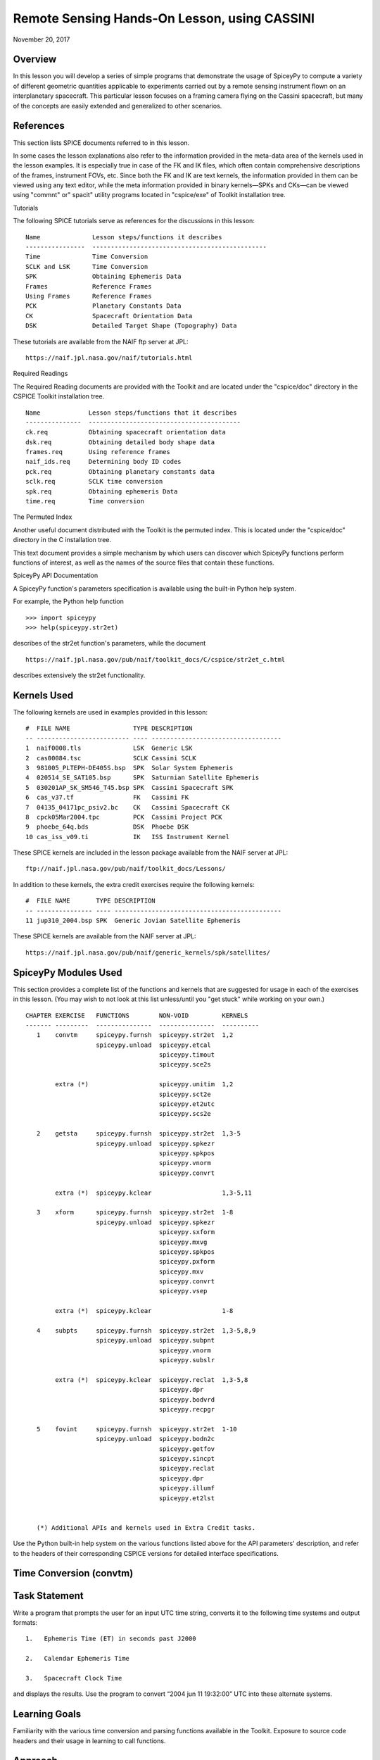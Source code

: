 Remote Sensing Hands-On Lesson, using CASSINI
==============================================

November 20, 2017

Overview
--------

In this lesson you will develop a series of simple programs that
demonstrate the usage of SpiceyPy to compute a variety of different
geometric quantities applicable to experiments carried out by a remote
sensing instrument flown on an interplanetary spacecraft. This
particular lesson focuses on a framing camera flying on the Cassini
spacecraft, but many of the concepts are easily extended and generalized
to other scenarios.

References
----------

This section lists SPICE documents referred to in this lesson.

In some cases the lesson explanations also refer to the information
provided in the meta-data area of the kernels used in the lesson
examples. It is especially true in case of the FK and IK files, which
often contain comprehensive descriptions of the frames, instrument FOVs,
etc. Since both the FK and IK are text kernels, the information provided
in them can be viewed using any text editor, while the meta information
provided in binary kernels—SPKs and CKs—can be viewed using
"commnt" or" spacit" utility programs located in "cspice/exe" of
Toolkit installation tree.

Tutorials

The following SPICE tutorials serve as references for the discussions in
this lesson:

::

      Name              Lesson steps/functions it describes
      ----------------  -----------------------------------------------
      Time              Time Conversion
      SCLK and LSK      Time Conversion
      SPK               Obtaining Ephemeris Data
      Frames            Reference Frames
      Using Frames      Reference Frames
      PCK               Planetary Constants Data
      CK                Spacecraft Orientation Data
      DSK               Detailed Target Shape (Topography) Data

These tutorials are available from the NAIF ftp server at JPL:

::

      https://naif.jpl.nasa.gov/naif/tutorials.html

Required Readings

The Required Reading documents are provided with the Toolkit and are
located under the "cspice/doc" directory in the CSPICE Toolkit
installation tree.

::

      Name             Lesson steps/functions that it describes
      ---------------  -----------------------------------------
      ck.req           Obtaining spacecraft orientation data
      dsk.req          Obtaining detailed body shape data
      frames.req       Using reference frames
      naif_ids.req     Determining body ID codes
      pck.req          Obtaining planetary constants data
      sclk.req         SCLK time conversion
      spk.req          Obtaining ephemeris Data
      time.req         Time conversion

The Permuted Index

Another useful document distributed with the Toolkit is the permuted
index. This is located under the "cspice/doc" directory in the C
installation tree.

This text document provides a simple mechanism by which users can
discover which SpiceyPy functions perform functions of interest, as well
as the names of the source files that contain these functions.

SpiceyPy API Documentation

A SpiceyPy function's parameters specification is available using the
built-in Python help system.

For example, the Python help function

::

      >>> import spiceypy
      >>> help(spiceypy.str2et)

describes of the str2et function's parameters, while the document

::

      https://naif.jpl.nasa.gov/pub/naif/toolkit_docs/C/cspice/str2et_c.html

describes extensively the str2et functionality.

Kernels Used
------------

The following kernels are used in examples provided in this lesson:

::

      #  FILE NAME                 TYPE DESCRIPTION
      -- ------------------------- ---- -----------------------------------
      1  naif0008.tls              LSK  Generic LSK
      2  cas00084.tsc              SCLK Cassini SCLK
      3  981005_PLTEPH-DE405S.bsp  SPK  Solar System Ephemeris
      4  020514_SE_SAT105.bsp      SPK  Saturnian Satellite Ephemeris
      5  030201AP_SK_SM546_T45.bsp SPK  Cassini Spacecraft SPK
      6  cas_v37.tf                FK   Cassini FK
      7  04135_04171pc_psiv2.bc    CK   Cassini Spacecraft CK
      8  cpck05Mar2004.tpc         PCK  Cassini Project PCK
      9  phoebe_64q.bds            DSK  Phoebe DSK
      10 cas_iss_v09.ti            IK   ISS Instrument Kernel

These SPICE kernels are included in the lesson package available from
the NAIF server at JPL:

::

      ftp://naif.jpl.nasa.gov/pub/naif/toolkit_docs/Lessons/

In addition to these kernels, the extra credit exercises require the
following kernels:

::

      #  FILE NAME       TYPE DESCRIPTION
      -- --------------- ---- ---------------------------------------------
      11 jup310_2004.bsp SPK  Generic Jovian Satellite Ephemeris

These SPICE kernels are available from the NAIF server at JPL:

::

      https://naif.jpl.nasa.gov/pub/naif/generic_kernels/spk/satellites/

SpiceyPy Modules Used
---------------------

This section provides a complete list of the functions and kernels that
are suggested for usage in each of the exercises in this lesson. (You
may wish to not look at this list unless/until you "get stuck" while
working on your own.)

::

      CHAPTER EXERCISE   FUNCTIONS        NON-VOID         KERNELS
      ------- ---------  ---------------  ---------------  ----------
         1    convtm     spiceypy.furnsh  spiceypy.str2et  1,2
                         spiceypy.unload  spiceypy.etcal
                                          spiceypy.timout
                                          spiceypy.sce2s

              extra (*)                   spiceypy.unitim  1,2
                                          spiceypy.sct2e
                                          spiceypy.et2utc
                                          spiceypy.scs2e

         2    getsta     spiceypy.furnsh  spiceypy.str2et  1,3-5
                         spiceypy.unload  spiceypy.spkezr
                                          spiceypy.spkpos
                                          spiceypy.vnorm
                                          spiceypy.convrt

              extra (*)  spiceypy.kclear                   1,3-5,11

         3    xform      spiceypy.furnsh  spiceypy.str2et  1-8
                         spiceypy.unload  spiceypy.spkezr
                                          spiceypy.sxform
                                          spiceypy.mxvg
                                          spiceypy.spkpos
                                          spiceypy.pxform
                                          spiceypy.mxv
                                          spiceypy.convrt
                                          spiceypy.vsep

              extra (*)  spiceypy.kclear                   1-8

         4    subpts     spiceypy.furnsh  spiceypy.str2et  1,3-5,8,9
                         spiceypy.unload  spiceypy.subpnt
                                          spiceypy.vnorm
                                          spiceypy.subslr

              extra (*)  spiceypy.kclear  spiceypy.reclat  1,3-5,8
                                          spiceypy.dpr
                                          spiceypy.bodvrd
                                          spiceypy.recpgr

         5    fovint     spiceypy.furnsh  spiceypy.str2et  1-10
                         spiceypy.unload  spiceypy.bodn2c
                                          spiceypy.getfov
                                          spiceypy.sincpt
                                          spiceypy.reclat
                                          spiceypy.dpr
                                          spiceypy.illumf
                                          spiceypy.et2lst


         (*) Additional APIs and kernels used in Extra Credit tasks.

Use the Python built-in help system on the various functions listed
above for the API parameters' description, and refer to the headers of
their corresponding CSPICE versions for detailed interface
specifications.

Time Conversion (convtm)
------------------------------

Task Statement
--------------

Write a program that prompts the user for an input UTC time string,
converts it to the following time systems and output formats:

::

       1.   Ephemeris Time (ET) in seconds past J2000

       2.   Calendar Ephemeris Time

       3.   Spacecraft Clock Time

and displays the results. Use the program to convert “2004 jun 11
19:32:00” UTC into these alternate systems.

Learning Goals
--------------

Familiarity with the various time conversion and parsing functions
available in the Toolkit. Exposure to source code headers and their
usage in learning to call functions.

Approach
--------

The solution to the problem can be broken down into a series of simple
steps:

::

       --   Decide which SPICE kernels are necessary. Prepare a meta-kernel
            listing the kernels and load it into the program.

       --   Prompt the user for an input UTC time string.

       --   Convert the input time string into ephemeris time expressed as
            seconds past J2000 TDB. Display the result.

       --   Convert ephemeris time into a calendar format. Display the
            result.

       --   Convert ephemeris time into a spacecraft clock string. Display
            the result.

You may find it useful to consult the permuted index, the headers of
various source modules, and the
"Time Required Reading" (time.req) and" SCLK Required Reading"
(sclk.req) documents.

When completing the "calendar format" step above, consider using one
of two possible methods: spiceypy.etcal or spiceypy.timout.

Solution
--------

Solution Meta-Kernel

The meta-kernel we created for the solution to this exercise is named
'convtm.tm'. Its contents follow:

::

      KPL/MK

         This is the meta-kernel used in the solution of the "Time
         Conversion" task in the Remote Sensing Hands On Lesson.

         The names and contents of the kernels referenced by this
         meta-kernel are as follows:

         File name                   Contents
         --------------------------  -----------------------------
         naif0008.tls                Generic LSK
         cas00084.tsc                Cassini SCLK


         \begindata
         KERNELS_TO_LOAD = ( 'kernels/lsk/naif0008.tls',
                             'kernels/sclk/cas00084.tsc' )
         \begintext

Solution Source Code

A sample solution to the problem follows:

::

      #
      # Solution convtm
      #
      from __future__ import print_function
      from builtins import input

      import spiceypy

      def convtm():
          #
          # Local Parameters
          #
          METAKR = 'convtm.tm'
          SCLKID = -82

          spiceypy.furnsh( METAKR )

          #
          # Prompt the user for the input time string.
          #
          utctim = input( 'Input UTC Time: ' )

          print( 'Converting UTC Time: {:s}'.format( utctim ) )

          #
          # Convert utctim to ET.
          #
          et = spiceypy.str2et( utctim )

          print( '   ET Seconds Past J2000: {:16.3f}'.format( et ) )

          #
          # Now convert ET to a calendar time string.
          # This can be accomplished in two ways.
          #
          calet = spiceypy.etcal( et )

          print( '   Calendar ET (etcal):   {:s}'.format( calet ) )

          #
          # Or use timout for finer control over the
          # output format. The picture below was built
          # by examining the header of timout.
          #
          calet = spiceypy.timout( et, 'YYYY-MON-DDTHR:MN:SC ::TDB' )

          print( '   Calendar ET (timout):  {:s}'.format( calet ) )

          #
          # Convert ET to spacecraft clock time.
          #
          sclkst = spiceypy.sce2s( SCLKID, et )

          print( '   Spacecraft Clock Time: {:s}'.format( sclkst ) )

          spiceypy.unload( METAKR )

      if __name__ == '__main__':
          convtm()

Solution Sample Output

Execute the program:

::

      Input UTC Time: 2004 jun 11 19:32:00
      Converting UTC Time: 2004 jun 11 19:32:00
         ET Seconds Past J2000:    140254384.185
         Calendar ET (etcal):   2004 JUN 11 19:33:04.184
         Calendar ET (timout):  2004-JUN-11T19:33:04
         Spacecraft Clock Time: 1/1465674964.105

Extra Credit
------------

In this "extra credit" section you will be presented with more
complex tasks, aimed at improving your understanding of time
conversions, the Toolkit routines that deal with them, and some common
errors that may happen during the execution of these conversions.

These "extra credit" tasks are provided as task statements, and
unlike the regular tasks, no approach or solution source code is
provided. In the next section, you will find the numeric solutions (when
applicable) and answers to the questions asked in these tasks.

Task statements and questions

::

       1.   Extend your program to convert the input UTC time string to TDB
            Julian Date. Convert "2004 jun 11 19:32:00" UTC.

       2.   Remove the LSK from the original meta-kernel and run your
            program again, using the same inputs as before. Has anything
            changed? Why?

       3.   Remove the SCLK from the original meta-kernel and run your
            program again, using the same inputs as before. Has anything
            changed? Why?

       4.   Modify your program to perform conversion of UTC or ephemeris
            time, to a spacecraft clock string using the NAIF ID for the
            CASSINI ISS NAC camera. Convert "2004 jun 11 19:32:00" UTC.

       5.   Find the earliest UTC time that can be converted to CASSINI
            spacecraft clock.

       6.   Extend your program to convert the spacecraft clock time
            obtained in the regular task back to UTC Time and present it in
            ISO calendar date format, with a resolution of milliseconds.

       7.   Examine the contents of the generic LSK and the CASSINI SCLK
            kernels. Can you understand and explain what you see?

Solutions and answers

::

       1.   Two methods exist in order to convert ephemeris time to Julian
            Date: spiceypy.unitim and spiceypy.timout. The difference
            between them is the type of output produced by each method.
            spiceypy.unitim returns the double precision value of an input
            epoch, while spiceypy.timout returns the string representation
            of the ephemeris time in Julian Date format (when picture input
            is set to 'JULIAND.######### ::TDB'). Refer to the function
            header for further details. The solution for the requested
            input UTC string is:

         Julian Date TDB:   2453168.3146318

       2.   When running the original program without the LSK kernel, an
            error is produced:

      Traceback (most recent call last):
        File "convtm.py", line 67, in <module>
          convtm()
        File "convtm.py", line 30, in convtm
          et = spiceypy.str2et( utctim )
        File "/home/bsemenov/local/lib/python3.5/site-packages/spiceypy/spi
      ceypy.py", line 76, in with_errcheck
          check_for_spice_error(f)
        File "/home/bsemenov/local/lib/python3.5/site-packages/spiceypy/spi
      ceypy.py", line 59, in check_for_spice_error
          raise stypes.SpiceyError(msg)
      spiceypy.utils.support_types.SpiceyError:
      =====================================================================
      ===========

      Toolkit version: N0066

      SPICE(NOLEAPSECONDS) --

      The variable that points to the leapseconds (DELTET/DELTA_AT) could n
      ot be located in the kernel pool.  It is likely that the leapseconds
      kernel has not been loaded via the routine FURNSH.

      str2et_c --> STR2ET --> TTRANS

      =====================================================================
      ===========

            This error is triggered by spiceypy.str2et because the variable
            that points to the leapseconds is not present in the kernel
            pool and therefore the program lacks data required to perform
            the requested UTC to ephemeris time conversion.

            By default, SPICE will report, as a minimum, a short
            descriptive message and a expanded form of this short message
            where more details about the error are provided. If this error
            message is not sufficient for you to understand what has
            happened, you could go to the "Exceptions" section in the
            SPICELIB or CSPICE headers of the function that has triggered
            the error and find out more information about the possible
            causes.

       3.   When running the original program without the SCLK kernel, an
            error is produced:

      Traceback (most recent call last):
        File "convtm.py", line 67, in <module>
          convtm()
        File "convtm.py", line 58, in convtm
          sclkst = spiceypy.sce2s( SCLKID, et )
        File "/home/bsemenov/local/lib/python3.5/site-packages/spiceypy/spi
      ceypy.py", line 76, in with_errcheck
          check_for_spice_error(f)
        File "/home/bsemenov/local/lib/python3.5/site-packages/spiceypy/spi
      ceypy.py", line 59, in check_for_spice_error
          raise stypes.SpiceyError(msg)
      spiceypy.utils.support_types.SpiceyError:
      =====================================================================
      ===========

      Toolkit version: N0066

      SPICE(KERNELVARNOTFOUND) --
      The Variable Was not Found in the Kernel Pool.
      SCLK_DATA_TYPE_82 not found. Did you load the SCLK kernel?

      sce2s_c --> SCE2S --> SCE2T --> SCTYPE --> SCLI01

      =====================================================================
      ===========

            This error is triggered by spiceypy.sce2s. In this case the
            error message may not give you enough information to understand
            what has actually happened. Nevertheless, the expanded form of
            this short message clearly indicates that the SCLK kernel for
            the spacecraft ID -82 has not been loaded.

            The UTC string to ephemeris time conversion and the conversion
            of ephemeris time into a calendar format worked normally as
            these conversions only require the LSK kernel to be loaded.

       4.   The first thing you need to do is to find out what the NAIF ID
            is for the CASSINI ISS NAC camera. In order to do so, examine
            the ISS instrument kernel listed above and look for the "NAIF
            ID Code to Name Mapping" and there, for the NAIF ID given to
            CASSINI_ISS_NAC (which is -82360). Then replace in your code
            the SCLK ID -82 with -82360. After executing the program using
            the original meta-kernel, you will be getting the same error as
            in the previous task. Despite the error being exactly the same,
            this case is different. Generally, spacecraft clocks are
            associated with the spacecraft ID and not with its payload,
            sensors or structures IDs. Therefore, in order to do
            conversions from/to spacecraft clock for payload, sensors or
            spacecraft structures, the spacecraft ID must be used.

            Note that this does not need to be true for all missions or
            payloads, as SPICE does not restrict the SCLKs to spacecraft
            IDs only. Please refer to your mission's SCLK kernels for
            particulars.

       5.   Use spiceypy.sct2e with the encoding of the Cassini spacecraft
            clock time set to 0.0 ticks and convert the resulting ephemeris
            time to UTC using either spiceypy.timout or spiceypy.et2utc.
            The solution for the requested SCLK string is:

         Earliest UTC convertible to SCLK: 1980-01-01T00:00:00.000

       6.   Use spiceypy.scs2e with the SCLK string obtained in the
            computations performed in the regular tasks and convert the
            resulting ephemeris time to UTC using either spiceypy.et2utc,
            with 'ISOC' format and 3 digits precision, or using
            spiceypy.timout using the time picture 'YYYY-MM-DDTHR:MN:SC.###
            ::RND'. The solution of the requested conversion is:

         Spacecraft Clock Time:          1/1465674964.105
         UTC time from spacecraft clock: 2004-06-11T19:31:59.999

Obtaining Target States and Positions (getsta)
----------------------------------------------

.. _task-statement-rs-1:

Task Statement
--------------

Write a program that prompts the user for an input UTC time string,
computes the following quantities at that epoch:

::

       1.   The apparent state of Phoebe as seen from CASSINI in the J2000
            frame, in kilometers and kilometers/second. This vector itself
            is not of any particular interest, but it is a useful
            intermediate quantity in some geometry calculations.

       2.   The apparent position of the Earth as seen from CASSINI in the
            J2000 frame, in kilometers.

       3.   The one-way light time between CASSINI and the apparent
            position of Earth, in seconds.

       4.   The apparent position of the Sun as seen from Phoebe in the
            J2000 frame (J2000), in kilometers.

       5.   The actual (geometric) distance between the Sun and Phoebe, in
            astronomical units.

and displays the results. Use the program to compute these quantities at
“2004 jun 11 19:32:00” UTC.

.. _learning-goals-rs-1:

Learning Goals
--------------

Understand the anatomy of an spiceypy.spkezr call. Discover the
difference between spiceypy.spkezr and spiceypy.spkpos. Familiarity with
the Toolkit utility "brief". Exposure to unit conversion with
SpiceyPy.

.. _approach-rs-1:

Approach
--------

The solution to the problem can be broken down into a series of simple
steps:

::

       --   Decide which SPICE kernels are necessary. Prepare a meta-kernel
            listing the kernels and load it into the program.

       --   Prompt the user for an input time string.

       --   Convert the input time string into ephemeris time expressed as
            seconds past J2000 TDB.

       --   Compute the state of Phoebe relative to CASSINI in the J2000
            reference frame, corrected for aberrations.

       --   Compute the position of Earth relative to CASSINI in the J2000
            reference frame, corrected for aberrations. (The function in
            the library that computes this also returns the one-way light
            time between CASSINI and Earth.)

       --   Compute the position of the Sun relative to Phoebe in the J2000
            reference frame, corrected for aberrations.

       --   Compute the position of the Sun relative to Phoebe without
            correcting for aberration.

            Compute the length of this vector. This provides the desired
            distance in kilometers.

       --   Convert the distance in kilometers into AU.

You may find it useful to consult the permuted index, the headers of
various source modules, and the "SPK Required Reading" (spk.req)
document.

When deciding which SPK files to load, the Toolkit utility "brief"
may be of some use.

"brief" is located in the" cspice/exe"directory for C toolkits.
Consult its user's guide available in "cspice/doc/brief.ug" for
details.

.. _solution-rs-1:

Solution
--------

Solution Meta-Kernel

The meta-kernel we created for the solution to this exercise is named
'getsta.tm'. Its contents follow:

::

      KPL/MK

         This is the meta-kernel used in the solution of the
         "Obtaining Target States and Positions" task in the
         Remote Sensing Hands On Lesson.

         The names and contents of the kernels referenced by this
         meta-kernel are as follows:

         File name                   Contents
         --------------------------  -----------------------------
         naif0008.tls                Generic LSK
         981005_PLTEPH-DE405S.bsp    Solar System Ephemeris
         020514_SE_SAT105.bsp        Saturnian Satellite Ephemeris
         030201AP_SK_SM546_T45.bsp   Cassini Spacecraft SPK


         \begindata
         KERNELS_TO_LOAD = ( 'kernels/lsk/naif0008.tls',
                             'kernels/spk/981005_PLTEPH-DE405S.bsp',
                             'kernels/spk/020514_SE_SAT105.bsp',
                             'kernels/spk/030201AP_SK_SM546_T45.bsp' )
         \begintext

Solution Source Code

A sample solution to the problem follows:

::

      #
      # Solution getsta.py
      #
      from __future__ import print_function
      from builtins import input

      import spiceypy

      def getsta():
          #
          # Local parameters
          #
          METAKR = 'getsta.tm'

          #
          # Load the kernels that this program requires.  We
          # will need a leapseconds kernel to convert input
          # UTC time strings into ET.  We also will need the
          # necessary SPK files with coverage for the bodies
          # in which we are interested.
          #
          spiceypy.furnsh( METAKR )

          #
          #Prompt the user for the input time string.
          #
          utctim = input( 'Input UTC Time: ' )

          print( 'Converting UTC Time: {:s}'.format(utctim)  )

          #
          #Convert utctim to ET.
          #
          et = spiceypy.str2et( utctim )

          print( '   ET seconds past J2000: {:16.3f}'.format(et) )

          #
          # Compute the apparent state of Phoebe as seen from
          # CASSINI in the J2000 frame.  All of the ephemeris
          # readers return states in units of kilometers and
          # kilometers per second.
          #
          [state, ltime] = spiceypy.spkezr( 'PHOEBE', et,      'J2000',
                                            'LT+S',   'CASSINI'       )

          print( '   Apparent state of Phoebe as seen '
                 'from CASSINI in the J2000\n'
                 '      frame (km, km/s):'              )

          print( '      X = {:16.3f}'.format(state[0])       )
          print( '      Y = {:16.3f}'.format(state[1])       )
          print( '      Z = {:16.3f}'.format(state[2])       )
          print( '     VX = {:16.3f}'.format(state[3])       )
          print( '     VY = {:16.3f}'.format(state[4])       )
          print( '     VZ = {:16.3f}'.format(state[5])       )

          #
          # Compute the apparent position of Earth as seen from
          # CASSINI in the J2000 frame.  Note: We could have
          # continued using spkezr and simply ignored the
          # velocity components.
          #
          [pos, ltime] = spiceypy.spkpos( 'EARTH', et,        'J2000',
                                          'LT+S',  'CASSINI',         )

          print( '   Apparent position of Earth as '
                 'seen from CASSINI in the J2000\n'
                 '      frame (km):'                )
          print( '      X = {:16.3f}'.format(pos[0])  )
          print( '      Y = {:16.3f}'.format(pos[1])  )
          print( '      Z = {:16.3f}'.format(pos[2])  )

          #
          # We need only display LTIME, as it is precisely the
          # light time in which we are interested.
          #
          print( '   One way light time between CASSINI and '
                 'the apparent position\n'
                 '      of Earth (seconds):'
                 ' {:16.3f}'.format(ltime) )

          #
          # Compute the apparent position of the Sun as seen from
          # PHOEBE in the J2000 frame.
          #
          [pos, ltime] = spiceypy.spkpos( 'SUN',  et,       'J2000',
                                          'LT+S', 'PHOEBE',         )

          print( '   Apparent position of Sun as '
                 'seen from Phoebe in the\n'
                 '       J2000 frame (km):'           )
          print( '      X = {:16.3f}'.format(pos[0])  )
          print( '      Y = {:16.3f}'.format(pos[1])  )
          print( '      Z = {:16.3f}'.format(pos[2])  )

          #
          # Now we need to compute the actual distance between
          # the Sun and Phoebe.  The above spkpos call gives us
          # the apparent distance, so we need to adjust our
          # aberration correction appropriately.
          #
          [pos, ltime] = spiceypy.spkpos( 'SUN',  et,      'J2000',
                                          'NONE', 'PHOEBE'         )

          #
          # Compute the distance between the body centers in
          # kilometers.
          #
          dist = spiceypy.vnorm( pos )

          #
          # Convert this value to AU using convrt.
          #
          dist = spiceypy.convrt( dist, 'KM', 'AU' )

          print( '   Actual distance between Sun and '
                 'Phoebe body centers:\n'
                 '      (AU): {:16.3f}'.format(dist) )

          spiceypy.unload( METAKR )

      if __name__ == '__main__':
          getsta()

Solution Sample Output

Execute the program:

::

      Input UTC Time: 2004 jun 11 19:32:00
      Converting UTC Time: 2004 jun 11 19:32:00
         ET seconds past J2000:    140254384.185
         Apparent state of Phoebe as seen from CASSINI in the J2000
            frame (km, km/s):
            X =         -119.921
            Y =         2194.139
            Z =          -57.639
           VX =           -5.980
           VY =           -2.119
           VZ =           -0.295
         Apparent position of Earth as seen from CASSINI in the J2000
            frame (km):
            X =    353019393.123
            Y =  -1328180352.140
            Z =   -568134171.697
         One way light time between CASSINI and the apparent position
            of Earth (seconds):         4960.427
         Apparent position of Sun as seen from Phoebe in the
             J2000 frame (km):
            X =    376551465.272
            Y =  -1190495630.303
            Z =   -508438699.110
         Actual distance between Sun and Phoebe body centers:
            (AU):            9.012

.. _extra-credit-rs-1:

Extra Credit
------------

In this "extra credit" section you will be presented with more
complex tasks, aimed at improving your understanding of state
computations, particularly the application of the different light time
and stellar aberration corrections available in the spiceypy.spkezr
function, and some common errors that may happen when computing these
states.

These "extra credit" tasks are provided as task statements, and
unlike the regular tasks, no approach or solution source code is
provided. In the next section, you will find the numeric solutions (when
applicable) and answers to the questions asked in these tasks.

Task statements and questions

::

       1.   Remove the Solar System ephemerides SPK from the original
            meta-kernel and run your program again, using the same inputs
            as before. Has anything changed? Why?

       2.   Extend your program to compute the geometric position of
            Jupiter as seen from Saturn in the J2000 frame (J2000), in
            kilometers.

       3.   Extend, or modify, your program to compute the position of the
            Sun as seen from Saturn in the J2000 frame (J2000), in
            kilometers, using the following light time and aberration
            corrections: NONE, LT and LT+S. Explain the differences.

       4.   Examine the CASSINI frames definition kernel and the ISS
            instrument kernel to find the SPICE ID/name definitions.

Solutions and answers

::

       1.   When running the original program without the Solar System
            ephemerides SPK, an error is produced by spiceypy.spkezr:

      Traceback (most recent call last):
        File "getsta.py", line 128, in <module>
          getsta()
        File "getsta.py", line 47, in getsta
          'LT+S',   'CASSINI'       )
        File "/home/bsemenov/local/lib/python3.5/site-packages/spiceypy/spi
      ceypy.py", line 76, in with_errcheck
          check_for_spice_error(f)
        File "/home/bsemenov/local/lib/python3.5/site-packages/spiceypy/spi
      ceypy.py", line 59, in check_for_spice_error
          raise stypes.SpiceyError(msg)
      spiceypy.utils.support_types.SpiceyError:
      =====================================================================
      ===========

      Toolkit version: N0066

      SPICE(SPKINSUFFDATA) --

      Insufficient ephemeris data has been loaded to compute the state of -
      82 (CASSINI) relative to 0 (SOLAR SYSTEM BARYCENTER) at the ephemeris
       epoch 2004 JUN 11 19:33:04.184.

      spkezr_c --> SPKEZR --> SPKEZ --> SPKACS --> SPKGEO

      =====================================================================
      ===========

            This error is generated when trying to compute the apparent
            state of Phoebe as seen from CASSINI in the J2000 frame because
            despite both Phoebe and CASSINI ephemeris data being relative
            to the Saturn Barycenter, the state of the spacecraft with
            respect to the solar system barycenter is required to compute
            the light time and stellar aberrations. The loaded SPK data are
            enough to compute geometric states of CASSINI with respect to
            the Saturn Barycenter, and geometric states of Phoebe with
            respect to the Saturn Barycenter, but insufficient to compute
            the state of the spacecraft relative to the Solar System
            Barycenter because the SPK data needed to compute geometric
            states of Saturn Barycenter relative to the Solar System
            barycenter are no longer loaded. Run "brief" on the SPKs used
            in the original task to find out which ephemeris objects are
            available from those kernels. If you want to find out what is
            the 'center of motion' for the ephemeris object(s) included in
            an SPK, use the -c option when running "brief":


      BRIEF -- Version 4.0.0, September 8, 2010 -- Toolkit Version N0066


      Summary for: kernels/spk/981005_PLTEPH-DE405S.bsp

      Bodies: MERCURY BARYCENTER (1) w.r.t. SOLAR SYSTEM BARYCENTER (0)
              VENUS BARYCENTER (2) w.r.t. SOLAR SYSTEM BARYCENTER (0)
              EARTH BARYCENTER (3) w.r.t. SOLAR SYSTEM BARYCENTER (0)
              MARS BARYCENTER (4) w.r.t. SOLAR SYSTEM BARYCENTER (0)
              JUPITER BARYCENTER (5) w.r.t. SOLAR SYSTEM BARYCENTER (0)
              SATURN BARYCENTER (6) w.r.t. SOLAR SYSTEM BARYCENTER (0)
              URANUS BARYCENTER (7) w.r.t. SOLAR SYSTEM BARYCENTER (0)
              NEPTUNE BARYCENTER (8) w.r.t. SOLAR SYSTEM BARYCENTER (0)
              PLUTO BARYCENTER (9) w.r.t. SOLAR SYSTEM BARYCENTER (0)
              SUN (10) w.r.t. SOLAR SYSTEM BARYCENTER (0)
              MERCURY (199) w.r.t. MERCURY BARYCENTER (1)
              VENUS (299) w.r.t. VENUS BARYCENTER (2)
              MOON (301) w.r.t. EARTH BARYCENTER (3)
              EARTH (399) w.r.t. EARTH BARYCENTER (3)
              MARS (499) w.r.t. MARS BARYCENTER (4)
              Start of Interval (UTC)             End of Interval (UTC)
              -----------------------------       -------------------------
      ----
              2004-JUN-11 05:00:00.000            2004-JUN-12 12:00:00.000


      Summary for: kernels/spk/020514_SE_SAT105.bsp

      Bodies: MIMAS (601) w.r.t. SATURN BARYCENTER (6)
              ENCELADUS (602) w.r.t. SATURN BARYCENTER (6)
              TETHYS (603) w.r.t. SATURN BARYCENTER (6)
              DIONE (604) w.r.t. SATURN BARYCENTER (6)
              RHEA (605) w.r.t. SATURN BARYCENTER (6)
              TITAN (606) w.r.t. SATURN BARYCENTER (6)
              HYPERION (607) w.r.t. SATURN BARYCENTER (6)
              IAPETUS (608) w.r.t. SATURN BARYCENTER (6)
              PHOEBE (609) w.r.t. SATURN BARYCENTER (6)
              SATURN (699) w.r.t. SATURN BARYCENTER (6)
              Start of Interval (UTC)             End of Interval (UTC)
              -----------------------------       -------------------------
      ----
              2004-JUN-11 05:00:00.000            2004-JUN-12 12:00:00.000


      Summary for: kernels/spk/030201AP_SK_SM546_T45.bsp

      Body: CASSINI (-82) w.r.t. SATURN BARYCENTER (6)
            Start of Interval (UTC)             End of Interval (UTC)
            -----------------------------       ---------------------------
      --
            2004-JUN-11 05:00:00.000            2004-JUN-12 12:00:00.000



       2.   If you run your extended program with the original meta-kernel,
            the SPICE(SPKINSUFFDATA) error should be produced by the
            spiceypy.spkpos function because you have not loaded enough
            ephemeris data to compute the position of Jupiter with respect
            to Saturn. The loaded SPKs contain data for Saturn relative to
            the Solar System Barycenter, and for the Jupiter System
            Barycenter relative to the Solar System Barycenter, but the
            data for Jupiter relative to the Jupiter System Barycenter are
            missing:


         Additional kernels required for this task:

         File name                Contents
         -----------------------  ----------------------------------
         jup310_2004.bsp          Generic Jovian Satellite Ephemeris


         available in the NAIF server at:

      https://naif.jpl.nasa.gov/pub/naif/generic_kernels/spk/satellites/


            Download the relevant SPK, add it to the meta-kernel and run
            again your extended program. The solution for the input UTC
            time "2004 jun 11 19:32:00" when using the downloaded Jovian
            Satellite Ephemeris SPK:

         Actual position of Jupiter as seen from Saturn in the
            J2000 frame (km):
            X =   -436016583.291
            Y =  -1094176737.323
            Z =   -446585337.431

       3.   When using 'NONE' aberration corrections, spiceypy.spkpos
            returns the geometric position of the target body relative to
            the observer. If 'LT' is used, the returned vector corresponds
            to the position of the target at the moment it emitted photons
            arriving at the observer at `et'. If 'LT+S' is used instead,
            the returned vector takes into account the observer's velocity
            relative to the solar system barycenter. The solution for the
            input UTC time "2004 jun 11 19:32:00" is:


         Actual (geometric) position of Sun as seen from Saturn in the
            J2000 frame (km):
            X =    367770592.367
            Y =  -1197330367.359
            Z =   -510369088.677
         Light-time corrected position of Sun as seen from Saturn in the
            J2000 frame (km):
            X =    367770572.921
            Y =  -1197330417.733
            Z =   -510369109.509
         Apparent position of Sun as seen from Saturn in the
            J2000 frame (km):
            X =    367726456.168
            Y =  -1197342627.879
            Z =   -510372252.747

Spacecraft Orientation and Reference Frames (xform)
---------------------------------------------------

.. _task-statement-rs-2:

Task Statement
--------------

Write a program that prompts the user for an input time string, computes
and displays the following at the epoch of interest:

::

       1.   The apparent state of Phoebe as seen from CASSINI in the
            IAU_PHOEBE body-fixed frame. This vector itself is not of any
            particular interest, but it is a useful intermediate quantity
            in some geometry calculations.

       2.   The angular separation between the apparent position of Earth
            as seen from CASSINI and the nominal boresight of the CASSINI
            high gain antenna (HGA).

            The HGA boresight direction is provided by the kernel variable
            TKFRAME_-82101_BORESIGHT, which is defined in the Cassini frame
            kernel cited above in the section "Kernels Used." In this
            kernel, the HGA boresight vector is expressed relative to the
            CASSINI_HGA reference frame.

Use the program to compute these quantities at the epoch “2004 jun 11
19:32:00” UTC.

.. _learning-goals-2:

Learning Goals
--------------

Familiarity with the different types of kernels involved in chaining
reference frames together, both inertial and non-inertial. Discover some
of the matrix and vector math functions. Understand the difference
between spiceypy.pxform and spiceypy.sxform.

.. _approach-2:

Approach
--------

The solution to the problem can be broken down into a series of simple
steps:

::

       --   Decide which SPICE kernels are necessary. Prepare a meta-kernel
            listing the kernels and load it into the program.

       --   Prompt the user for an input time string.

       --   Convert the input time string into ephemeris time expressed as
            seconds past J2000 TDB.

       --   Compute the state of Phoebe relative to CASSINI in the J2000
            reference frame, corrected for aberrations.

       --   Compute the state transformation matrix from J2000 to
            IAU_PHOEBE at the epoch, adjusted for light time.

       --   Multiply the state of Phoebe relative to CASSINI in the J2000
            reference frame by the state transformation matrix computed in
            the previous step.

       --   Compute the position of Earth relative to CASSINI in the J2000
            reference frame, corrected for aberrations.

       --   Determine what the nominal boresight of the CASSINI high gain
            antenna is by examining the frame kernel's content.

       --   Compute the rotation matrix from the CASSINI high gain antenna
            frame to J2000.

       --   Multiply the nominal boresight expressed in the CASSINI high
            gain antenna frame by the rotation matrix from the previous
            step.

       --   Compute the separation between the result of the previous step
            and the apparent position of the Earth relative to CASSINI in
            the J2000 frame.

HINT: Several of the steps above may be compressed into a single step
using SpiceyPy functions with which you are already familiar. The
"long way" presented above is intended to facilitate the introduction
of the functions spiceypy.pxform and spiceypy.sxform.

You may find it useful to consult the permuted index, the headers of
various source modules, and the following toolkit documentation:

::

       1.   Frames Required Reading (frames.req)

       2.   PCK Required Reading (pck.req)

       3.   SPK Required Reading (spk.req)

       4.   CK Required Reading (ck.req)

This particular example makes use of many of the different types of
SPICE kernels. You should spend a few moments thinking about which
kernels you will need and what data they provide.

.. _solution-2:

Solution
--------

Solution Meta-Kernel

The meta-kernel we created for the solution to this exercise is named
'xform.tm'. Its contents follow:

::

      KPL/MK

         This is the meta-kernel used in the solution of the "Spacecraft
         Orientation and Reference Frames" task in the Remote Sensing
         Hands On Lesson.

         The names and contents of the kernels referenced by this
         meta-kernel are as follows:

         File name                   Contents
         --------------------------  -----------------------------
         naif0008.tls                Generic LSK
         cas00084.tsc                Cassini SCLK
         981005_PLTEPH-DE405S.bsp    Solar System Ephemeris
         020514_SE_SAT105.bsp        Saturnian Satellite Ephemeris
         030201AP_SK_SM546_T45.bsp   Cassini Spacecraft SPK
         cas_v37.tf                  Cassini FK
         04135_04171pc_psiv2.bc      Cassini Spacecraft CK
         cpck05Mar2004.tpc           Cassini Project PCK


         \begindata
         KERNELS_TO_LOAD = ( 'kernels/lsk/naif0008.tls',
                             'kernels/sclk/cas00084.tsc',
                             'kernels/spk/981005_PLTEPH-DE405S.bsp',
                             'kernels/spk/020514_SE_SAT105.bsp',
                             'kernels/spk/030201AP_SK_SM546_T45.bsp',
                             'kernels/fk/cas_v37.tf',
                             'kernels/ck/04135_04171pc_psiv2.bc',
                             'kernels/pck/cpck05Mar2004.tpc' )
         \begintext

Solution Source Code

A sample solution to the problem follows:

::

      #
      # Solution xform.py
      #
      from __future__ import print_function
      from builtins import input

      import spiceypy

      def xform():
          #
          # Local parameters
          #
          METAKR = 'xform.tm'

          #
          # Load the kernels that this program requires.  We
          # will need:
          #
          #    A leapseconds kernel
          #    A spacecraft clock kernel for CASSINI
          #    The necessary ephemerides
          #    A planetary constants file (PCK)
          #    A spacecraft orientation kernel for CASSINI (CK)
          #    A frame kernel (TF)
          #
          spiceypy.furnsh( METAKR )

          #
          #  Prompt the user for the input time string.
          #
          utctim = input( 'Input UTC Time: ' )

          print( 'Converting UTC Time: {:s}'.format(utctim)  )

          #
          #Convert utctim to ET.
          #
          et = spiceypy.str2et( utctim )

          print( '   ET seconds past J2000: {:16.3f}'.format(et) )

          #
          # Compute the apparent state of Phoebe as seen from
          # CASSINI in the J2000 frame.
          #
          [state, ltime] = spiceypy.spkezr( 'PHOEBE', et,      'J2000',
                                            'LT+S',   'CASSINI'       )
          #
          # Now obtain the transformation from the inertial
          # J2000 frame to the non-inertial body-fixed IAU_PHOEBE
          # frame.  Since we want the apparent position, we
          # need to subtract ltime from et.
          #
          sform = spiceypy.sxform( 'J2000', 'IAU_PHOEBE', et-ltime )

          #
          # Now rotate the apparent J2000 state into IAU_PHOEBE
          # with the following matrix multiplication:
          #
          bfixst = spiceypy.mxvg ( sform, state, 6, 6 )

          #
          # Display the results.
          #
          print( '   Apparent state of Phoebe as seen '
                 'from CASSINI in the IAU_PHOEBE\n'
                 '      body-fixed frame (km, km/s):'      )
          print( '      X = {:19.6f}'.format(bfixst[0])    )
          print( '      Y = {:19.6f}'.format(bfixst[1])    )
          print( '      Z = {:19.6f}'.format(bfixst[2])    )
          print( '     VX = {:19.6f}'.format(bfixst[3])    )
          print( '     VY = {:19.6f}'.format(bfixst[4])    )
          print( '     VZ = {:19.6f}'.format(bfixst[5])    )

          #
          # It is worth pointing out, all of the above could
          #  have been done with a single use of spkezr:
          #
          [state, ltime] = spiceypy.spkezr(
                              'PHOEBE', et,      'IAU_PHOEBE',
                              'LT+S',   'CASSINI'              )
          #
          # Display the results.
          #
          print( '   Apparent state of Phoebe as seen '
                 'from CASSINI in the IAU_PHOEBE\n'
                 '      body-fixed frame (km, km/s) '
                 'obtained using spkezr directly:'        )
          print( '      X = {:19.6f}'.format(state[0])    )
          print( '      Y = {:19.6f}'.format(state[1])    )
          print( '      Z = {:19.6f}'.format(state[2])    )
          print( '     VX = {:19.6f}'.format(state[3])    )
          print( '     VY = {:19.6f}'.format(state[4])    )
          print( '     VZ = {:19.6f}'.format(state[5])    )

          #
          # Note that the velocity found by using spkezr
          # to compute the state in the IAU_PHOEBE frame differs
          # at the few mm/second level from that found previously
          # by calling spkezr and then sxform. Computing
          # velocity via a single call to spkezr as we've
          # done immediately above is slightly more accurate because
          # it accounts for the effect of the rate of change of
          # light time on the apparent angular velocity of the
          # target's body-fixed reference frame.
          #
          # Now we are to compute the angular separation between
          # the apparent position of the Earth as seen from the
          # orbiter and the nominal boresight of the high gain
          # antenna.  First, compute the apparent position of
          # the Earth as seen from CASSINI in the J2000 frame.
          #
          [pos, ltime] = spiceypy.spkpos( 'EARTH', et,      'J2000',
                                          'LT+S',  'CASSINI'        )

          #
          # Now compute the location of the antenna boresight
          # at this same epoch.  From reading the frame kernel
          # we know that the antenna boresight is nominally the
          # +Z axis of the CASSINI_HGA frame defined there.
          #
          bsight = [ 0.0, 0.0, 1.0]

          #
          # Now compute the rotation matrix from CASSINI_HGA into
          # J2000.
          #
          pform = spiceypy.pxform( 'CASSINI_HGA', 'J2000', et )

          #
          # And multiply the result to obtain the nominal
          # antenna boresight in the J2000 reference frame.
          #
          bsight = spiceypy.mxv( pform, bsight )

          #
          # Lastly compute the angular separation.
          #
          sep =  spiceypy.convrt( spiceypy.vsep(bsight, pos),
                                  'RADIANS', 'DEGREES'       )

          print( '   Angular separation between the '
                 'apparent position of\n'
                 '      Earth and the CASSINI high '
                 'gain antenna boresight (degrees):\n'
                 '      {:16.3f}'.format(sep)        )

          #
          # Or alternatively we can work in the antenna
          # frame directly.
          #
          [pos, ltime] = spiceypy.spkpos(
                            'EARTH', et,      'CASSINI_HGA',
                            'LT+S',  'CASSINI'               )

          #
          # The antenna boresight is the Z-axis in the
          # CASSINI_HGA frame.
          #
          bsight = [ 0.0, 0.0, 1.0 ]

          #
          # Lastly compute the angular separation.
          #
          sep =  spiceypy.convrt( spiceypy.vsep(bsight, pos),
                                  'RADIANS', 'DEGREES'       )

          print( '   Angular separation between the '
                 'apparent position of\n'
                 '      Earth and the CASSINI high '
                 'gain antenna boresight computed\n'
                 '      using vectors in the CASSINI_HGA '
                 'frame (degrees):\n'
                 '      {:16.3f}'.format(sep)            )

          spiceypy.unload( METAKR )

      if __name__ == '__main__':
          xform()

Solution Sample Output

Execute the program:

::

      Input UTC Time: 2004 jun 11 19:32:00
      Converting UTC Time: 2004 jun 11 19:32:00
         ET seconds past J2000:    140254384.185
         Apparent state of Phoebe as seen from CASSINI in the IAU_PHOEBE
            body-fixed frame (km, km/s):
            X =        -1982.639762
            Y =         -934.530471
            Z =         -166.562595
           VX =            3.970833
           VY =           -3.812498
           VZ =           -2.371663
         Apparent state of Phoebe as seen from CASSINI in the IAU_PHOEBE
            body-fixed frame (km, km/s) obtained using spkezr directly:
            X =        -1982.639762
            Y =         -934.530471
            Z =         -166.562595
           VX =            3.970832
           VY =           -3.812496
           VZ =           -2.371663
         Angular separation between the apparent position of
            Earth and the CASSINI high gain antenna boresight (degrees):
                      71.924
         Angular separation between the apparent position of
            Earth and the CASSINI high gain antenna boresight computed
            using vectors in the CASSINI_HGA frame (degrees):
                      71.924

.. _extra-credit-2:

Extra Credit
------------

In this "extra credit" section you will be presented with more
complex tasks, aimed at improving your understanding of frame
transformations, and some common errors that may happen when computing
them.

These "extra credit" tasks are provided as task statements, and
unlike the regular tasks, no approach or solution source code is
provided. In the next section, you will find the numeric solutions (when
applicable) and answers to the questions asked in these tasks.

Task statements and questions

::

       1.   Run the original program using the input UTC time "2004 jun 11
            18:25:00". Explain what happens.

       2.   Compute the angular separation between the apparent position of
            the Sun as seen from CASSINI and the nominal boresight of the
            CASSINI high gain antenna (HGA). Is the HGA illuminated?

Solutions and answers

::

       1.   When running the original software using as input the UTC time
            string "2004 jun 11 18:25:00":

      Traceback (most recent call last):
        File "xform.py", line 183, in <module>
          xform()
        File "xform.py", line 130, in xform
          pform = spiceypy.pxform( 'CASSINI_HGA', 'J2000', et )
        File "/home/bsemenov/local/lib/python3.5/site-packages/spiceypy/spi
      ceypy.py", line 76, in with_errcheck
          check_for_spice_error(f)
        File "/home/bsemenov/local/lib/python3.5/site-packages/spiceypy/spi
      ceypy.py", line 59, in check_for_spice_error
          raise stypes.SpiceyError(msg)
      spiceypy.utils.support_types.SpiceyError:
      =====================================================================
      ===========

      Toolkit version: N0066

      SPICE(NOFRAMECONNECT) --

      At epoch 1.4025036418463E+08 TDB (2004 JUN 11 18:26:04.184 TDB), ther
      e is insufficient information available to transform from reference f
      rame -82101 (CASSINI_HGA) to reference frame 1 (J2000). Frame CASSINI
      _HGA could be transformed to frame -82000 (CASSINI_SC_COORD). The lat
      ter is a CK frame; a CK file containing data

      pxform_c --> PXFORM --> REFCHG

      =====================================================================
      ===========

            spiceypy.pxform returns the SPICE(NOFRAMECONNECT) error, which
            indicates that there are not sufficient data to perform the
            transformation from the CASSINI_HGA frame to J2000 at the
            requested epoch. If you summarize the CASSINI spacecraft CK
            using the "ckbrief" utility program with the -dump option
            (display interpolation intervals boundaries) you will find that
            the CK contains gaps within its segment:


      CKBRIEF -- Version 6.1.0, June 27, 2014 -- Toolkit Version N0066


      Summary for: kernels/ck/04135_04171pc_psiv2.bc

      Segment No.: 1

      Object:  -82000
        Interval Begin UTC       Interval End UTC         AV
        ------------------------ ------------------------ ---
        2004-JUN-11 05:00:00.000 2004-JUN-11 09:25:02.019 Y
        2004-JUN-11 09:26:14.019 2004-JUN-11 18:24:37.152 Y
        2004-JUN-11 18:26:13.152 2004-JUN-12 05:53:26.012 Y
        2004-JUN-12 05:54:56.012 2004-JUN-12 10:32:08.016 Y
        2004-JUN-12 10:33:26.016 2004-JUN-12 11:59:59.998 Y



            whereas if you had used ckbrief without -dump you would have
            gotten the following information (only CK segment begin/end
            times):


      CKBRIEF -- Version 6.1.0, June 27, 2014 -- Toolkit Version N0066


      Summary for: kernels/ck/04135_04171pc_psiv2.bc

      Object:  -82000
        Interval Begin UTC       Interval End UTC         AV
        ------------------------ ------------------------ ---
        2004-JUN-11 05:00:00.000 2004-JUN-12 11:59:59.998 Y



            which has insufficient detail to reveal the problem.

       2.   By computing the apparent position of the Sun as seen from
            CASSINI in the CASSINI_HGA frame, and the angular separation
            between this vector and the nominal boresight of the CASSINI
            high gain antenna (+Z-axis of the CASSINI_HGA frame), you will
            find whether the HGA is illuminated. The solution for the input
            UTC time "2004 jun 11 19:32:00" is:

      Angular separation between the apparent position of the Sun and the
      nominal boresight of the CASSINI high gain antenna (degrees):
           73.130

      HGA illumination:
         CASSINI high gain antenna IS illuminated.

            since the angular separation is smaller than 90 degrees.

Computing Sub-s/c and Sub-solar Points on an Ellipsoid and a DSK (subpts)
-------------------------------------------------------------------------

.. _task-statement-rs-3:

Task Statement
--------------

Write a program that prompts the user for an input UTC time string and
computes the following quantities at that epoch:

::

       1.   The apparent sub-observer point of CASSINI on Phoebe, in the
            body fixed frame IAU_PHOEBE, in kilometers.

       2.   The apparent sub-solar point on Phoebe, as seen from CASSINI in
            the body fixed frame IAU_PHOEBE, in kilometers.

The program computes each point twice: once using an ellipsoidal shape
model and the

::

           near point/ellipsoid

definition, and once using a DSK shape model and the

::

           nadir/dsk/unprioritized

definition.

The program displays the results. Use the program to compute these
quantities at “2004 jun 11 19:32:00” UTC.

.. _learning-goals-3:

Learning Goals
--------------

Discover higher level geometry calculation functions in SpiceyPy and
their usage as it relates to CASSINI.

.. _approach-3:

Approach
--------

This particular problem is more of an exercise in searching the permuted
index to find the appropriate functions and then reading their headers
to understand how to call them.

One point worth considering: how would the results change if the
sub-solar and sub-observer points were computed using the

::

           intercept/ellipsoid

and

::

           intercept/dsk/unprioritized

definitions? Which definition is appropriate?

.. _solution-3:

Solution
--------

Solution Meta-Kernel

The meta-kernel we created for the solution to this exercise is named
'subpts.tm'. Its contents follow:

::

      KPL/MK

         This is the meta-kernel used in the solution of the
         "Computing Sub-spacecraft and Sub-solar Points" task
         in the Remote Sensing Hands On Lesson.

         The names and contents of the kernels referenced by this
         meta-kernel are as follows:

         File name                   Contents
         --------------------------  -----------------------------
         naif0008.tls                Generic LSK
         981005_PLTEPH-DE405S.bsp    Solar System Ephemeris
         020514_SE_SAT105.bsp        Saturnian Satellite Ephemeris
         030201AP_SK_SM546_T45.bsp   Cassini Spacecraft SPK
         cpck05Mar2004.tpc           Cassini Project PCK
         phoebe_64q.bds              Phoebe DSK


         \begindata
         KERNELS_TO_LOAD = ( 'kernels/lsk/naif0008.tls',
                             'kernels/spk/981005_PLTEPH-DE405S.bsp',
                             'kernels/spk/020514_SE_SAT105.bsp',
                             'kernels/spk/030201AP_SK_SM546_T45.bsp',
                             'kernels/pck/cpck05Mar2004.tpc'
                             'kernels/dsk/phoebe_64q.bds' )

         \begintext

Solution Source Code

A sample solution to the problem follows:

::

      #
      # Solution subpts.py
      #
      from __future__ import print_function
      from builtins import input

      #
      # SpiceyPy package:
      #
      import spiceypy

      def subpts():
          #
          # Local parameters
          #
          METAKR = 'subpts.tm'

          #
          # Load the kernels that this program requires.  We
          # will need:
          #
          #    A leapseconds kernel
          #    The necessary ephemerides
          #    A planetary constants file (PCK)
          #    A DSK file containing Phoebe shape data
          #
          spiceypy.furnsh( METAKR )

          #
          #Prompt the user for the input time string.
          #
          utctim = input( 'Input UTC Time: ' )

          print( ' Converting UTC Time: {:s}'.format(utctim)  )

          #
          #Convert utctim to ET.
          #
          et = spiceypy.str2et( utctim )

          print( '   ET seconds past J2000: {:16.3f}'.format(et) )

          for  i  in range(2):

              if  i  == 0:
                  #
                  # Use the "near point" sub-point definition
                  # and an ellipsoidal model.
                  #
                  method = 'NEAR POINT/Ellipsoid'

              else:
                  #
                  # Use the "nadir" sub-point definition
                  # and a DSK model.
                  #
                  method = 'NADIR/DSK/Unprioritized'

              print( '\n Sub-point/target shape model: {:s}\n'.format(
                  method )  )

              #
              # Compute the apparent sub-observer point of CASSINI
              # on Phoebe.
              #
              [spoint, trgepc, srfvec] = spiceypy.subpnt(
                                      method,       'PHOEBE',  et,
                                      'IAU_PHOEBE', 'LT+S', 'CASSINI' )

              print( '   Apparent sub-observer point of CASSINI '
                     'on Phoebe in the\n'
                     '   IAU_PHOEBE frame (km):' )
              print( '      X = {:16.3f}'.format(spoint[0])              )
              print( '      Y = {:16.3f}'.format(spoint[1])              )
              print( '      Z = {:16.3f}'.format(spoint[2])              )
              print( '    ALT = {:16.3f}'.format(spiceypy.vnorm(srfvec)) )

              #
              # Compute the apparent sub-solar point on Phoebe
              # as seen from CASSINI.
              #
              [spoint, trgepc, srfvec] = spiceypy.subslr(
                              method,       'PHOEBE',  et,
                              'IAU_PHOEBE', 'LT+S', 'CASSINI' )

              print( '   Apparent sub-solar point on Phoebe '
                     'as seen from CASSINI in\n'
                     '   the IAU_PHOEBE frame (km):'  )
              print( '      X = {:16.3f}'.format(spoint[0])   )
              print( '      Y = {:16.3f}'.format(spoint[1])   )
              print( '      Z = {:16.3f}'.format(spoint[2])   )

          #
          # End of computation block for "method"
          #
          print( " )

          spiceypy.unload( METAKR )

      if __name__ == '__main__':
          subpts()

Solution Sample Output

Execute the program:

::

      Input UTC Time: 2004 jun 11 19:32:00
       Converting UTC Time: 2004 jun 11 19:32:00
         ET seconds past J2000:    140254384.185

       Sub-point/target shape model: NEAR POINT/Ellipsoid

         Apparent sub-observer point of CASSINI on Phoebe in the
         IAU_PHOEBE frame (km):
            X =          104.498
            Y =           45.269
            Z =            7.383
          ALT =         2084.116
         Apparent sub-solar point on Phoebe as seen from CASSINI in
         the IAU_PHOEBE frame (km):
            X =           78.681
            Y =           76.879
            Z =          -21.885

       Sub-point/target shape model: NADIR/DSK/Unprioritized

         Apparent sub-observer point of CASSINI on Phoebe in the
         IAU_PHOEBE frame (km):
            X =           95.373
            Y =           40.948
            Z =            6.610
          ALT =         2094.242
         Apparent sub-solar point on Phoebe as seen from CASSINI in
         the IAU_PHOEBE frame (km):
            X =           79.111
            Y =           77.338
            Z =          -22.028

.. _extra-credit-3:

Extra Credit
------------

In this "extra credit" section you will be presented with more
complex tasks, aimed at improving your understanding of spiceypy.subpnt
and spiceypy.subslr functions.

These "extra credit" tasks are provided as task statements, and
unlike the regular tasks, no approach or solution source code is
provided. In the next section, you will find the numeric solutions (when
applicable) and answers to the questions asked in these tasks.

Task statements and questions

::

       1.   Recompute the apparent sub-solar point on Phoebe as seen from
            CASSINI in the body fixed frame IAU_PHOEBE in kilometers using
            the 'Intercept/ellipsoid' method at "2004 jun 11 19:32:00".
            Explain the differences.

       2.   Compute the geometric sub-spacecraft point of CASSINI on Phoebe
            in the body fixed frame IAU_PHOEBE in kilometers using the
            'Near point/ellipsoid' method at "2004 jun 11 19:32:00".

       3.   Transform the sub-spacecraft Cartesian coordinates obtained in
            the previous task to planetocentric and planetographic
            coordinates. When computing planetographic coordinates,
            retrieve Phoebe's radii by calling spiceypy.bodvrd and use the
            first element of the returned radii values as Phoebe's
            equatorial radius. Explain why planetocentric and
            planetographic latitudes and longitudes are different. Explain
            why the planetographic altitude for a point on the surface of
            Phoebe is not zero and whether this is correct or not.

Solutions and answers

::

       1.   The differences observed are due to the computation method. The
            "Intercept/ellipsoid" method defines the sub-solar point as
            the target surface intercept of the line containing the Sun and
            the target's center, while the "Near point/ellipsoid" method
            defines the sub-solar point as the the nearest point on the
            target relative to the Sun. Since Phoebe is not spherical,
            these two points are not the same:

         Apparent sub-solar point on Phoebe as seen from CASSINI in
         the IAU_PHOEBE frame using the 'Near Point: ellipsoid' method
         (km):
            X =           78.681
            Y =           76.879
            Z =          -21.885

         Apparent sub-solar point on Phoebe as seen from CASSINI in
         the IAU_PHOEBE frame using the 'Intercept: ellipsoid' method
         (km):
            X =           74.542
            Y =           79.607
            Z =          -24.871

       2.   The geometric sub-spacecraft point of CASSINI on Phoebe in the
            body fixed frame IAU_PHOEBE in kilometers at "2004 jun 11
            19:32:00" UTC epoch is:

         Geometric sub-spacecraft point of CASSINI on Phoebe in
         the IAU_PHOEBE frame using the 'Near Point: ellipsoid' method
         (km):
            X =          104.497
            Y =           45.270
            Z =            7.384

       3.   The sub-spacecraft point of CASSINI on Phoebe in planetocentric
            and planetographic coordinates at "2004 jun 11 19:32:00" UTC
            epoch is:

         Planetocentric coordinates of the CASSINI
         sub-spacecraft point on Phoebe (degrees, km):
         LAT =            3.710
         LON =           23.423
         R   =          114.121

         Planetographic coordinates of the CASSINI
         sub-spacecraft point on Phoebe (degrees, km):
         LAT =            4.454
         LON =          336.577
         ALT =           -0.831

            The planetocentric and planetographic longitudes are different
            ("graphic" = 360 - "centric") because planetographic
            longitudes on Phoebe are measured positive west as defined by
            Phoebe's rotation direction.

            The planetocentric and planetographic latitudes are different
            because the planetocentric latitude was computed as the angle
            between the direction from the center of the body to the point
            and the equatorial plane, while the planetographic latitude was
            computed as the angle between the surface normal at the point
            and the equatorial plane.

            The planetographic altitude is non zero because it was computed
            using a different and incorrect Phoebe surface model: a
            spheroid with equal equatorial radii. The surface point
            returned by spiceypy.subpnt was computed by treating Phoebe as
            a triaxial ellipsoid with different equatorial radii. The
            planetographic latitude is also incorrect because it is based
            on the normal to the surface of the spheroid rather than the
            ellipsoid, In general planetographic coordinates cannot be used
            for bodies with shapes modeled as triaxial ellipsoids.

Intersecting Vectors with an Ellipsoid and a DSK (fovint)
---------------------------------------------------------

.. _task-statement-rs-4:

Task Statement
--------------

Write a program that prompts the user for an input UTC time string and,
for that time, computes the intersection of the CASSINI ISS NAC camera
boresight and field of view (FOV) boundary vectors with the surface of
Phoebe. Compute each intercept twice: once with Phoebe's shape modeled
as an ellipsoid, and once with Phoebe's shape modeled by DSK data. The
program presents each point of intersection as

::

       1.   A Cartesian vector in the IAU_PHOEBE frame

       2.   Planetocentric (latitudinal) coordinates in the IAU_PHOEBE
            frame.

For each of the camera FOV boundary and boresight vectors, if an
intersection is found, the program displays the results of the above
computations, otherwise it indicates no intersection exists.

At each point of intersection compute the following:

::

       3.   Phase angle

       4.   Solar incidence angle

       5.   Emission angle

These angles should be computed using both ellipsoidal and DSK shape
models.

Additionally compute the local solar time at the intercept of the camera
boresight with the surface of Phoebe, using both ellipsoidal and DSK
shape models.

Use this program to compute values at the epoch:

::

            "2004 jun 11 19:32:00" UTC

.. _learning-goals-4:

Learning Goals
--------------

Understand how field of view parameters are retrieved from instrument
kernels. Learn how various standard planetary constants are retrieved
from text PCKs. Discover how to compute the intersection of field of
view vectors with target bodies whose shapes are modeled as ellipsoids
or provided by DSKs. Discover another high level geometry function and
another time conversion function in SpiceyPy.

.. _approach-4:

Approach
--------

This problem can be broken down into several simple, small steps:

::

       --   Decide which SPICE kernels are necessary. Prepare a meta-kernel
            listing the kernels and load it into the program. Remember, you
            will need to find a kernel with information about the CASSINI
            NAC camera.

       --   Prompt the user for an input time string.

       --   Convert the input time string into ephemeris time expressed as
            seconds past J2000 TDB.

       --   Retrieve the FOV (field of view) configuration for the CASSINI
            NAC camera.

For each vector in the set of boundary corner vectors, and for the
boresight vector, perform the following operations:

::

       --   Compute the intercept of the vector with Phoebe modeled as an
            ellipsoid or using DSK data

       --   If this intercept is found, convert the position vector of the
            intercept into planetocentric coordinates.

            Then compute the phase, solar incidence, and emission angles at
            the intercept. Otherwise indicate to the user no intercept was
            found for this vector.

       --   Compute the planetocentric longitude of the boresight
            intercept.

Finally

::

       --   Compute the local solar time at the boresight intercept
            longitude on a 24-hour clock. The input time for this
            computation should be the TDB observation epoch minus one-way
            light time from the boresight intercept to the spacecraft.

It may be useful to consult the CASSINI ISS instrument kernel to
determine the name of the NAC camera as well as its configuration. This
exercise may make use of some of the concepts and (loosely) code from
the "Spacecraft Orientation and Reference Frames" task.

.. _solution-4:

Solution
--------

Solution Meta-Kernel

The meta-kernel we created for the solution to this exercise is named
'fovint.tm'. Its contents follow:

::

      KPL/MK

         This is the meta-kernel used in the solution of the
         "Intersecting Vectors with a Triaxial Ellipsoid" task
         in the Remote Sensing Hands On Lesson.

         The names and contents of the kernels referenced by this
         meta-kernel are as follows:

         File name                   Contents
         --------------------------  -----------------------------
         naif0008.tls                Generic LSK
         cas00084.tsc                Cassini SCLK
         981005_PLTEPH-DE405S.bsp    Solar System Ephemeris
         020514_SE_SAT105.bsp        Saturnian Satellite Ephemeris
         030201AP_SK_SM546_T45.bsp   Cassini Spacecraft SPK
         cas_v37.tf                  Cassini FK
         04135_04171pc_psiv2.bc      Cassini Spacecraft CK
         cpck05Mar2004.tpc           Cassini Project PCK
         cas_iss_v09.ti              ISS Instrument Kernel
         phoebe_64q.bds              Phoebe DSK


         \begindata
         KERNELS_TO_LOAD = ( 'kernels/lsk/naif0008.tls',
                             'kernels/sclk/cas00084.tsc',
                             'kernels/spk/981005_PLTEPH-DE405S.bsp',
                             'kernels/spk/020514_SE_SAT105.bsp',
                             'kernels/spk/030201AP_SK_SM546_T45.bsp',
                             'kernels/fk/cas_v37.tf',
                             'kernels/ck/04135_04171pc_psiv2.bc',
                             'kernels/pck/cpck05Mar2004.tpc',
                             'kernels/ik/cas_iss_v09.ti'
                             'kernels/dsk/phoebe_64q.bds' )
         \begintext

Solution Source Code

A sample solution to the problem follows:

::

      #
      # Solution fovint.py
      #
      from __future__ import print_function
      from builtins import input

      #
      # SpiceyPy package:
      #
      import spiceypy
      from spiceypy.utils.support_types import SpiceyError

      def fovint():
          #
          # Local parameters
          #
          METAKR = 'fovint.tm'
          ROOM   = 4

          #
          # Load the kernels that this program requires.  We
          # will need:
          #
          #    A leapseconds kernel.
          #    A SCLK kernel for CASSINI.
          #    Any necessary ephemerides.
          #    The CASSINI frame kernel.
          #    A CASSINI C-kernel.
          #    A PCK file with Phoebe constants.
          #    The CASSINI ISS I-kernel.
          #    A DSK file containing Phoebe shape data.
          #
          spiceypy.furnsh( METAKR )

          #
          #Prompt the user for the input time string.
          #
          utctim = input( 'Input UTC Time: ' )

          print( 'Converting UTC Time: {:s}'.format(utctim)  )

          #
          #Convert utctim to ET.
          #
          et = spiceypy.str2et( utctim )

          print( '  ET seconds past J2000: {:16.3f}\n'.format(et) )

          #
          # Now we need to obtain the FOV configuration of
          # the ISS NAC camera.  To do this we will need the
          # ID code for CASSINI_ISS_NAC.
          #
          try:
              nacid = spiceypy.bodn2c( 'CASSINI_ISS_NAC' )

          except SpiceyError:
              #
              # Stop the program if the code was not found.
              #
              print( 'Unable to locate the ID code for '
                         'CASSINI_ISS_NAC'               )
              raise

          #
          # Now retrieve the field of view parameters.
          #
          [ shape,  insfrm,
            bsight, n,      bounds ] = spiceypy.getfov( nacid, ROOM )

          #
          # `bounds' is a numpy array. We'll convert it to a list.
          #
          # Rather than treat BSIGHT as a separate vector,
          # copy it into the last slot of BOUNDS.
          #
          bounds = bounds.tolist()
          bounds.append( bsight )

          #
          # Set vector names to be used for output.
          #
          vecnam = [ 'Boundary Corner 1',
                     'Boundary Corner 2',
                     'Boundary Corner 3',
                     'Boundary Corner 4',
                     'Cassini NAC Boresight' ]

          #
          # Set values of "method" string that specify use of
          # ellipsoidal and DSK (topographic) shape models.
          #
          # In this case, we can use the same methods for calls to both
          # spiceypy.sincpt and spiceypy.ilumin. Note that some SPICE
          # routines require different "method" inputs from those
          # shown here. See the API documentation of each routine
          # for details.
          #
          method = [ 'Ellipsoid', 'DSK/Unprioritized']

          #
          # Get ID code of Phoebe. We'll use this ID code later, when we
          # compute local solar time.
          #
          try:
              phoeid = spiceypy.bodn2c( 'PHOEBE' )
          except:
              #
              # The ID code for PHOEBE is built-in to the library.
              # However, it is good programming practice to get
              # in the habit of handling exceptions that may
              # be thrown when a quantity is not found.
              #
              print( 'Unable to locate the body ID code '
                     'for Phoebe.'                       )
              raise

          #
          # Now perform the same set of calculations for each
          # vector listed in the BOUNDS array. Use both
          # ellipsoidal and detailed (DSK) shape models.
          #
          for i  in  range(5):
              #
              # Call sincpt to determine coordinates of the
              # intersection of this vector with the surface
              # of Phoebe.
              #
              print( 'Vector: {:s}\n'.format( vecnam[i] ) )

              for  j  in range(2):

                  print ( ' Target shape model: {:s}\n'.format(
                                               method[j]      )  )
                  try:

                      [point, trgepc, srfvec ] = spiceypy.sincpt(
                          method[j],    'PHOEBE',  et,
                          'IAU_PHOEBE', 'LT+S',    'CASSINI',
                          insfrm,       bounds[i]               )

                      #
                      # Now, we have discovered a point of intersection.
                      # Start by displaying the position vector in the
                      # IAU_PHOEBE frame of the intersection.
                      #
                      print( '  Position vector of surface intercept '
                             'in the IAU_PHOEBE frame (km):'           )
                      print( '     X   = {:16.3f}'.format( point[0] )  )
                      print( '     Y   = {:16.3f}'.format( point[1] )  )
                      print( '     Z   = {:16.3f}'.format( point[2] )  )

                      #
                      # Display the planetocentric latitude and longitude
                      # of the intercept.
                      #
                      [radius, lon, lat] = spiceypy.reclat( point )

                      print( '  Planetocentric coordinates of '
                             'the intercept (degrees):'          )
                      print( '     LAT = {:16.3f}'.format(
                                         lat * spiceypy.dpr() )  )
                      print( '     LON = {:16.3f}'.format(
                                         lon * spiceypy.dpr() )  )
                      #
                      # Compute the illumination angles at this
                      # point.
                      #
                      [ trgepc, srfvec, phase, solar,      \
                        emissn, visibl, lit           ] =  \
                           spiceypy.illumf(
                               method[j],   'PHOEBE', 'SUN',     et,
                              'IAU_PHOEBE', 'LT+S',   'CASSINI', point )

                      print( '  Phase angle (degrees):           '
                             '{:16.3f}'.format( phase*spiceypy.dpr() )  )
                      print( '  Solar incidence angle (degrees): '
                             '{:16.3f}'.format( solar*spiceypy.dpr() )  )
                      print( '  Emission angle (degrees):        '
                             '{:16.3f}'.format( emissn*spiceypy.dpr())  )
                      print( '  Observer visible:  {:s}'.format(
                          str(visibl) )  )
                      print( '  Sun visible:       {:s}'.format(
                          str(lit)    )  )

                      if  i  ==  4:
                          #
                          # Compute local solar time corresponding
                          # to the light time corrected TDB epoch
                          # at the boresight intercept.
                          #
                          [hr, mn, sc, time, ampm] = spiceypy.et2lst(
                              trgepc,
                              phoeid,
                              lon,
                              'PLANETOCENTRIC' )

                          print( '\n  Local Solar Time at boresight '
                                 'intercept (24 Hour Clock):\n'
                                 '     {:s}'.format( time )       )
                      #
                      # End of LST computation block.
                      #

                  except SpiceyError as exc:
                      #
                      # Display a message if an exception was thrown.
                      # For simplicity, we treat this as an indication
                      # that the point of intersection was not found,
                      # although it could be due to other errors.
                      # Otherwise, continue with the calculations.
                      #
                      print( 'Exception message is: {:s}'.format(
                                exc.value ))
                  #
                  # End of SpiceyError try-catch block.
                  #
                  print( " )
              #
              # End of target shape model loop.
              #
          #
          # End of vector loop.
          #

          spiceypy.unload( METAKR )

      if __name__ == '__main__':
           fovint()

Solution Sample Output

Execute the program:

::

      Input UTC Time: 2004 jun 11 19:32:00
      Converting UTC Time: 2004 jun 11 19:32:00
        ET seconds past J2000:    140254384.185

      Vector: Boundary Corner 1

       Target shape model: Ellipsoid

        Position vector of surface intercept in the IAU_PHOEBE frame (km):
           X   =           91.026
           Y   =           67.190
           Z   =            2.030
        Planetocentric coordinates of the intercept (degrees):
           LAT =            1.028
           LON =           36.432
        Phase angle (degrees):                     28.110
        Solar incidence angle (degrees):           16.121
        Emission angle (degrees):                  14.627
        Observer visible:  true
        Sun visible:       true

       Target shape model: DSK/Unprioritized

        Position vector of surface intercept in the IAU_PHOEBE frame (km):
           X   =           78.770
           Y   =           61.570
           Z   =            0.964
        Planetocentric coordinates of the intercept (degrees):
           LAT =            0.552
           LON =           38.013
        Phase angle (degrees):                     28.110
        Solar incidence angle (degrees):           31.132
        Emission angle (degrees):                  16.539
        Observer visible:  true
        Sun visible:       true

      Vector: Boundary Corner 2

       Target shape model: Ellipsoid

        Position vector of surface intercept in the IAU_PHOEBE frame (km):
           X   =           89.991
           Y   =           66.726
           Z   =           14.733
        Planetocentric coordinates of the intercept (degrees):
           LAT =            7.492
           LON =           36.556
        Phase angle (degrees):                     27.894
        Solar incidence angle (degrees):           22.894
        Emission angle (degrees):                  14.988
        Observer visible:  true
        Sun visible:       true

       Target shape model: DSK/Unprioritized

        Position vector of surface intercept in the IAU_PHOEBE frame (km):
           X   =           76.586
           Y   =           60.579
           Z   =           13.657
        Planetocentric coordinates of the intercept (degrees):
           LAT =            7.962
           LON =           38.344
        Phase angle (degrees):                     27.894
        Solar incidence angle (degrees):           32.013
        Emission angle (degrees):                  11.845
        Observer visible:  true
        Sun visible:       true

      Vector: Boundary Corner 3

       Target shape model: Ellipsoid

        Position vector of surface intercept in the IAU_PHOEBE frame (km):
           X   =           80.963
           Y   =           76.643
           Z   =           14.427
        Planetocentric coordinates of the intercept (degrees):
           LAT =            7.373
           LON =           43.430
        Phase angle (degrees):                     28.171
        Solar incidence angle (degrees):           21.315
        Emission angle (degrees):                  21.977
        Observer visible:  true
        Sun visible:       true

       Target shape model: DSK/Unprioritized

        Position vector of surface intercept in the IAU_PHOEBE frame (km):
           X   =           68.677
           Y   =           71.100
           Z   =           13.444
        Planetocentric coordinates of the intercept (degrees):
           LAT =            7.745
           LON =           45.993
        Phase angle (degrees):                     28.171
        Solar incidence angle (degrees):           36.039
        Emission angle (degrees):                  14.474
        Observer visible:  true
        Sun visible:       true

      Vector: Boundary Corner 4

       Target shape model: Ellipsoid

        Position vector of surface intercept in the IAU_PHOEBE frame (km):
           X   =           81.997
           Y   =           77.106
           Z   =            1.698
        Planetocentric coordinates of the intercept (degrees):
           LAT =            0.865
           LON =           43.239
        Phase angle (degrees):                     28.385
        Solar incidence angle (degrees):           13.882
        Emission angle (degrees):                  21.763
        Observer visible:  true
        Sun visible:       true

       Target shape model: DSK/Unprioritized

        Position vector of surface intercept in the IAU_PHOEBE frame (km):
           X   =           73.186
           Y   =           73.131
           Z   =            0.934
        Planetocentric coordinates of the intercept (degrees):
           LAT =            0.517
           LON =           44.978
        Phase angle (degrees):                     28.385
        Solar incidence angle (degrees):           41.268
        Emission angle (degrees):                  17.493
        Observer visible:  true
        Sun visible:       true

      Vector: Cassini NAC Boresight

       Target shape model: Ellipsoid

        Position vector of surface intercept in the IAU_PHOEBE frame (km):
           X   =           86.390
           Y   =           72.089
           Z   =            8.255
        Planetocentric coordinates of the intercept (degrees):
           LAT =            4.196
           LON =           39.844
        Phase angle (degrees):                     28.139
        Solar incidence angle (degrees):           18.247
        Emission angle (degrees):                  17.858
        Observer visible:  true
        Sun visible:       true

        Local Solar Time at boresight intercept (24 Hour Clock):
           11:31:50

       Target shape model: DSK/Unprioritized

        Position vector of surface intercept in the IAU_PHOEBE frame (km):
           X   =           74.326
           Y   =           66.602
           Z   =            7.247
        Planetocentric coordinates of the intercept (degrees):
           LAT =            4.153
           LON =           41.863
        Phase angle (degrees):                     28.139
        Solar incidence angle (degrees):           33.200
        Emission angle (degrees):                   9.230
        Observer visible:  true
        Sun visible:       true

        Local Solar Time at boresight intercept (24 Hour Clock):
           11:39:55

.. _extra-credit-4:

Extra Credit
------------

There are no "extra credit" tasks for this step of the lesson.
